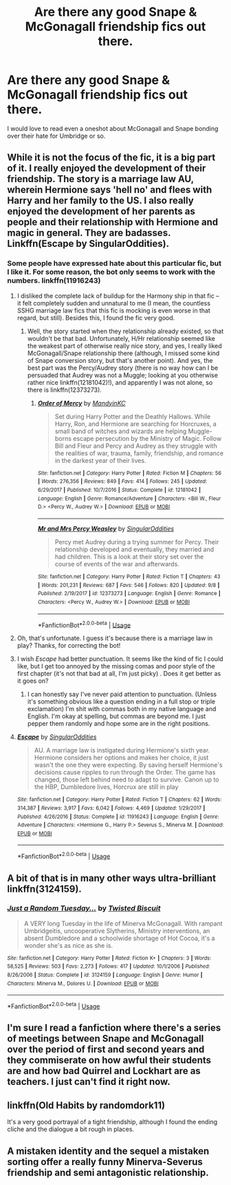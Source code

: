 #+TITLE: Are there any good Snape & McGonagall friendship fics out there.

* Are there any good Snape & McGonagall friendship fics out there.
:PROPERTIES:
:Author: Quine_
:Score: 50
:DateUnix: 1575719860.0
:DateShort: 2019-Dec-07
:FlairText: Request
:END:
I would love to read even a oneshot about McGonagall and Snape bonding over their hate for Umbridge or so.


** While it is not the focus of the fic, it is a big part of it. I really enjoyed the development of their friendship. The story is a marriage law AU, wherein Hermione says 'hell no' and flees with Harry and her family to the US. I also really enjoyed the development of her parents as people and their relationship with Hermione and magic in general. They are badasses. Linkffn(Escape by SingularOddities).
:PROPERTIES:
:Author: rentingumbrellas
:Score: 11
:DateUnix: 1575732348.0
:DateShort: 2019-Dec-07
:END:

*** Some people have expressed hate about this particular fic, but I like it. For some reason, the bot only seems to work with the numbers. linkffn(11916243)
:PROPERTIES:
:Author: u-useless
:Score: 6
:DateUnix: 1575733382.0
:DateShort: 2019-Dec-07
:END:

**** I disliked the complete lack of buildup for the Harmony ship in that fic -- it felt completely sudden and unnatural to me (I mean, the countless SSHG marriage law fics that this fic is mocking is even worse in that regard, but still). Besides this, I found the fic very good.
:PROPERTIES:
:Author: Fredrik1994
:Score: 5
:DateUnix: 1575736348.0
:DateShort: 2019-Dec-07
:END:

***** Well, the story started when they relationship already existed, so that wouldn't be that bad. Unfortunately, H/Hr relationship seemed like the weakest part of otherwise really nice story, and yes, I really liked McGonagall/Snape relationship there (although, I missed some kind of Snape conversion story, but that's another point). And yes, the best part was the Percy/Audrey story (there is no way how can I be persuaded that Audrey was not a Muggle; looking at you otherwise rather nice linkffn(12181042)!), and apparently I was not alone, so there is linkffn(12373273).
:PROPERTIES:
:Author: ceplma
:Score: 3
:DateUnix: 1575739037.0
:DateShort: 2019-Dec-07
:END:

****** [[https://www.fanfiction.net/s/12181042/1/][*/Order of Mercy/*]] by [[https://www.fanfiction.net/u/4020275/MandyinKC][/MandyinKC/]]

#+begin_quote
  Set during Harry Potter and the Deathly Hallows. While Harry, Ron, and Hermione are searching for Horcruxes, a small band of witches and wizards are helping Muggle-borns escape persecution by the Ministry of Magic. Follow Bill and Fleur and Percy and Audrey as they struggle with the realities of war, trauma, family, friendship, and romance in the darkest year of their lives.
#+end_quote

^{/Site/:} ^{fanfiction.net} ^{*|*} ^{/Category/:} ^{Harry} ^{Potter} ^{*|*} ^{/Rated/:} ^{Fiction} ^{M} ^{*|*} ^{/Chapters/:} ^{56} ^{*|*} ^{/Words/:} ^{276,356} ^{*|*} ^{/Reviews/:} ^{849} ^{*|*} ^{/Favs/:} ^{414} ^{*|*} ^{/Follows/:} ^{245} ^{*|*} ^{/Updated/:} ^{6/29/2017} ^{*|*} ^{/Published/:} ^{10/7/2016} ^{*|*} ^{/Status/:} ^{Complete} ^{*|*} ^{/id/:} ^{12181042} ^{*|*} ^{/Language/:} ^{English} ^{*|*} ^{/Genre/:} ^{Romance/Adventure} ^{*|*} ^{/Characters/:} ^{<Bill} ^{W.,} ^{Fleur} ^{D.>} ^{<Percy} ^{W.,} ^{Audrey} ^{W.>} ^{*|*} ^{/Download/:} ^{[[http://www.ff2ebook.com/old/ffn-bot/index.php?id=12181042&source=ff&filetype=epub][EPUB]]} ^{or} ^{[[http://www.ff2ebook.com/old/ffn-bot/index.php?id=12181042&source=ff&filetype=mobi][MOBI]]}

--------------

[[https://www.fanfiction.net/s/12373273/1/][*/Mr and Mrs Percy Weasley/*]] by [[https://www.fanfiction.net/u/6921337/SingularOddities][/SingularOddities/]]

#+begin_quote
  Percy met Audrey during a trying summer for Percy. Their relationship developed and eventually, they married and had children. This is a look at their story set over the course of events of the war and afterwards.
#+end_quote

^{/Site/:} ^{fanfiction.net} ^{*|*} ^{/Category/:} ^{Harry} ^{Potter} ^{*|*} ^{/Rated/:} ^{Fiction} ^{T} ^{*|*} ^{/Chapters/:} ^{43} ^{*|*} ^{/Words/:} ^{201,231} ^{*|*} ^{/Reviews/:} ^{687} ^{*|*} ^{/Favs/:} ^{546} ^{*|*} ^{/Follows/:} ^{820} ^{*|*} ^{/Updated/:} ^{9/8} ^{*|*} ^{/Published/:} ^{2/19/2017} ^{*|*} ^{/id/:} ^{12373273} ^{*|*} ^{/Language/:} ^{English} ^{*|*} ^{/Genre/:} ^{Romance} ^{*|*} ^{/Characters/:} ^{<Percy} ^{W.,} ^{Audrey} ^{W.>} ^{*|*} ^{/Download/:} ^{[[http://www.ff2ebook.com/old/ffn-bot/index.php?id=12373273&source=ff&filetype=epub][EPUB]]} ^{or} ^{[[http://www.ff2ebook.com/old/ffn-bot/index.php?id=12373273&source=ff&filetype=mobi][MOBI]]}

--------------

*FanfictionBot*^{2.0.0-beta} | [[https://github.com/tusing/reddit-ffn-bot/wiki/Usage][Usage]]
:PROPERTIES:
:Author: FanfictionBot
:Score: 1
:DateUnix: 1575739061.0
:DateShort: 2019-Dec-07
:END:


**** Oh, that's unfortunate. I guess it's because there is a marriage law in play? Thanks, for correcting the bot!
:PROPERTIES:
:Author: rentingumbrellas
:Score: 2
:DateUnix: 1575734177.0
:DateShort: 2019-Dec-07
:END:


**** I wish /Escape/ had better punctuation. It seems like the kind of fic I could like, but I get too annoyed by the missing comas and poor style of the first chapter (it's not that bad at all, I'm just picky) . Does it get better as it goes on?
:PROPERTIES:
:Author: RL109531
:Score: 2
:DateUnix: 1575783538.0
:DateShort: 2019-Dec-08
:END:

***** I can honestly say I've never paid attention to punctuation. (Unless it's something obvious like a question ending in a full stop or triple exclamation) I'm shit with commas both in my native language and English. I'm okay at spelling, but commas are beyond me. I just pepper them randomly and hope some are in the right positions.
:PROPERTIES:
:Author: u-useless
:Score: 1
:DateUnix: 1575787570.0
:DateShort: 2019-Dec-08
:END:


**** [[https://www.fanfiction.net/s/11916243/1/][*/Escape/*]] by [[https://www.fanfiction.net/u/6921337/SingularOddities][/SingularOddities/]]

#+begin_quote
  AU. A marriage law is instigated during Hermione's sixth year. Hermione considers her options and makes her choice, it just wasn't the one they were expecting. By saving herself Hermione's decisions cause ripples to run through the Order. The game has changed, those left behind need to adapt to survive. Canon up to the HBP, Dumbledore lives, Horcrux are still in play
#+end_quote

^{/Site/:} ^{fanfiction.net} ^{*|*} ^{/Category/:} ^{Harry} ^{Potter} ^{*|*} ^{/Rated/:} ^{Fiction} ^{T} ^{*|*} ^{/Chapters/:} ^{62} ^{*|*} ^{/Words/:} ^{314,387} ^{*|*} ^{/Reviews/:} ^{3,917} ^{*|*} ^{/Favs/:} ^{6,042} ^{*|*} ^{/Follows/:} ^{4,469} ^{*|*} ^{/Updated/:} ^{1/29/2017} ^{*|*} ^{/Published/:} ^{4/26/2016} ^{*|*} ^{/Status/:} ^{Complete} ^{*|*} ^{/id/:} ^{11916243} ^{*|*} ^{/Language/:} ^{English} ^{*|*} ^{/Genre/:} ^{Adventure} ^{*|*} ^{/Characters/:} ^{<Hermione} ^{G.,} ^{Harry} ^{P.>} ^{Severus} ^{S.,} ^{Minerva} ^{M.} ^{*|*} ^{/Download/:} ^{[[http://www.ff2ebook.com/old/ffn-bot/index.php?id=11916243&source=ff&filetype=epub][EPUB]]} ^{or} ^{[[http://www.ff2ebook.com/old/ffn-bot/index.php?id=11916243&source=ff&filetype=mobi][MOBI]]}

--------------

*FanfictionBot*^{2.0.0-beta} | [[https://github.com/tusing/reddit-ffn-bot/wiki/Usage][Usage]]
:PROPERTIES:
:Author: FanfictionBot
:Score: 1
:DateUnix: 1575733396.0
:DateShort: 2019-Dec-07
:END:


** A bit of that is in many other ways ultra-brilliant linkffn(3124159).
:PROPERTIES:
:Author: ceplma
:Score: 8
:DateUnix: 1575739137.0
:DateShort: 2019-Dec-07
:END:

*** [[https://www.fanfiction.net/s/3124159/1/][*/Just a Random Tuesday.../*]] by [[https://www.fanfiction.net/u/957547/Twisted-Biscuit][/Twisted Biscuit/]]

#+begin_quote
  A VERY long Tuesday in the life of Minerva McGonagall. With rampant Umbridgeitis, uncooperative Slytherins, Ministry interventions, an absent Dumbledore and a schoolwide shortage of Hot Cocoa, it's a wonder she's as nice as she is.
#+end_quote

^{/Site/:} ^{fanfiction.net} ^{*|*} ^{/Category/:} ^{Harry} ^{Potter} ^{*|*} ^{/Rated/:} ^{Fiction} ^{K+} ^{*|*} ^{/Chapters/:} ^{3} ^{*|*} ^{/Words/:} ^{58,525} ^{*|*} ^{/Reviews/:} ^{503} ^{*|*} ^{/Favs/:} ^{2,273} ^{*|*} ^{/Follows/:} ^{417} ^{*|*} ^{/Updated/:} ^{10/1/2006} ^{*|*} ^{/Published/:} ^{8/26/2006} ^{*|*} ^{/Status/:} ^{Complete} ^{*|*} ^{/id/:} ^{3124159} ^{*|*} ^{/Language/:} ^{English} ^{*|*} ^{/Genre/:} ^{Humor} ^{*|*} ^{/Characters/:} ^{Minerva} ^{M.,} ^{Dolores} ^{U.} ^{*|*} ^{/Download/:} ^{[[http://www.ff2ebook.com/old/ffn-bot/index.php?id=3124159&source=ff&filetype=epub][EPUB]]} ^{or} ^{[[http://www.ff2ebook.com/old/ffn-bot/index.php?id=3124159&source=ff&filetype=mobi][MOBI]]}

--------------

*FanfictionBot*^{2.0.0-beta} | [[https://github.com/tusing/reddit-ffn-bot/wiki/Usage][Usage]]
:PROPERTIES:
:Author: FanfictionBot
:Score: 6
:DateUnix: 1575739201.0
:DateShort: 2019-Dec-07
:END:


** I'm sure I read a fanfiction where there's a series of meetings between Snape and McGonagall over the period of first and second years and they commiserate on how awful their students are and how bad Quirrel and Lockhart are as teachers. I just can't find it right now.
:PROPERTIES:
:Author: paleocacher
:Score: 4
:DateUnix: 1575746585.0
:DateShort: 2019-Dec-07
:END:


** linkffn(Old Habits by randomdork11)

It's a very good portrayal of a tight friendship, although I found the ending cliche and the dialogue a bit rough in places.
:PROPERTIES:
:Author: -ariose-
:Score: 3
:DateUnix: 1575734527.0
:DateShort: 2019-Dec-07
:END:


** A mistaken identity and the sequel a mistaken sorting offer a really funny Minerva-Severus friendship and semi antagonistic relationship.
:PROPERTIES:
:Author: SiladhielLithvirax
:Score: 2
:DateUnix: 1575740939.0
:DateShort: 2019-Dec-07
:END:
